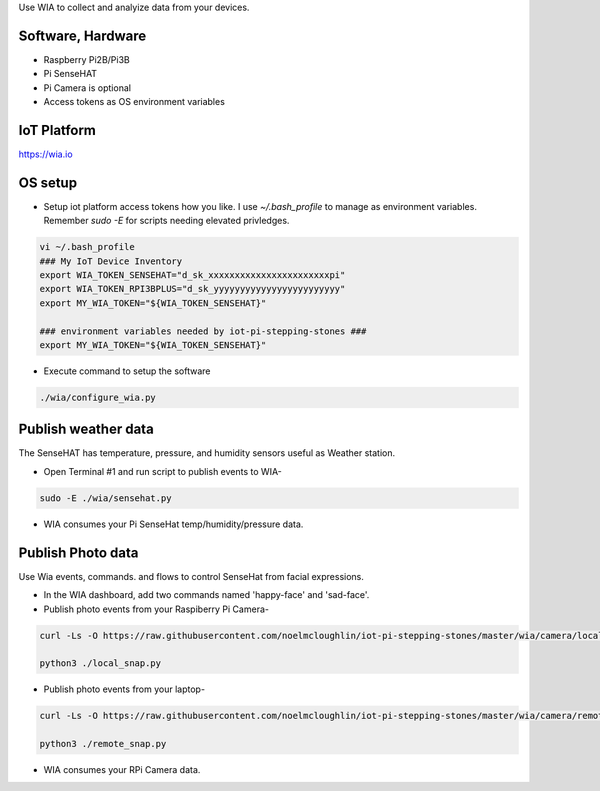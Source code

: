 Use WIA to collect and analyize data from your devices.

Software, Hardware
===================
* Raspberry Pi2B/Pi3B
* Pi SenseHAT
* Pi Camera is optional
* Access tokens as OS environment variables

IoT Platform
============

https://wia.io

OS setup
========

* Setup iot platform access tokens how you like. I use `~/.bash_profile` to manage as environment variables. Remember `sudo -E` for scripts needing elevated privledges.

.. code-block:: bash

    vi ~/.bash_profile
    ### My IoT Device Inventory
    export WIA_TOKEN_SENSEHAT="d_sk_xxxxxxxxxxxxxxxxxxxxxxxpi"
    export WIA_TOKEN_RPI3BPLUS="d_sk_yyyyyyyyyyyyyyyyyyyyyyyy"
    export MY_WIA_TOKEN="${WIA_TOKEN_SENSEHAT}"

    ### environment variables needed by iot-pi-stepping-stones ###
    export MY_WIA_TOKEN="${WIA_TOKEN_SENSEHAT}"

* Execute command to setup the software

.. code-block:: bash

        ./wia/configure_wia.py

Publish weather data
====================
The SenseHAT has temperature, pressure, and humidity sensors useful as Weather station.

* Open Terminal #1 and run script to publish events to WIA-

.. code-block:: bash

    sudo -E ./wia/sensehat.py

* WIA consumes your Pi SenseHat temp/humidity/pressure data. 

.. image:: ./pics/wia-dash.png
   :scale: 25 %
   :alt: WIA weather station dashboard

Publish Photo data
==================
Use Wia events, commands. and flows to control SenseHat from facial expressions.

* In the WIA dashboard, add two commands named 'happy-face' and 'sad-face'.

* Publish photo events from your Raspiberry Pi Camera-

.. code-block:: bash

    curl -Ls -O https://raw.githubusercontent.com/noelmcloughlin/iot-pi-stepping-stones/master/wia/camera/local_snap.py

    python3 ./local_snap.py

* Publish photo events from your laptop-

.. code-block:: bash

    curl -Ls -O https://raw.githubusercontent.com/noelmcloughlin/iot-pi-stepping-stones/master/wia/camera/remote_snap.py

    python3 ./remote_snap.py

* WIA consumes your RPi Camera data.

.. image:: ./pics/wia-photo-event.png
   :scale: 25 %
   :alt: WIA photo events

